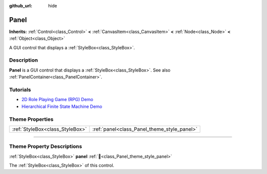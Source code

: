 :github_url: hide

.. DO NOT EDIT THIS FILE!!!
.. Generated automatically from Godot engine sources.
.. Generator: https://github.com/blazium-engine/blazium/tree/4.3/doc/tools/make_rst.py.
.. XML source: https://github.com/blazium-engine/blazium/tree/4.3/doc/classes/Panel.xml.

.. _class_Panel:

Panel
=====

**Inherits:** :ref:`Control<class_Control>` **<** :ref:`CanvasItem<class_CanvasItem>` **<** :ref:`Node<class_Node>` **<** :ref:`Object<class_Object>`

A GUI control that displays a :ref:`StyleBox<class_StyleBox>`.

.. rst-class:: classref-introduction-group

Description
-----------

**Panel** is a GUI control that displays a :ref:`StyleBox<class_StyleBox>`. See also :ref:`PanelContainer<class_PanelContainer>`.

.. rst-class:: classref-introduction-group

Tutorials
---------

- `2D Role Playing Game (RPG) Demo <https://godotengine.org/asset-library/asset/2729>`__

- `Hierarchical Finite State Machine Demo <https://godotengine.org/asset-library/asset/2714>`__

.. rst-class:: classref-reftable-group

Theme Properties
----------------

.. table::
   :widths: auto

   +---------------------------------+---------------------------------------------+
   | :ref:`StyleBox<class_StyleBox>` | :ref:`panel<class_Panel_theme_style_panel>` |
   +---------------------------------+---------------------------------------------+

.. rst-class:: classref-section-separator

----

.. rst-class:: classref-descriptions-group

Theme Property Descriptions
---------------------------

.. _class_Panel_theme_style_panel:

.. rst-class:: classref-themeproperty

:ref:`StyleBox<class_StyleBox>` **panel** :ref:`🔗<class_Panel_theme_style_panel>`

The :ref:`StyleBox<class_StyleBox>` of this control.

.. |virtual| replace:: :abbr:`virtual (This method should typically be overridden by the user to have any effect.)`
.. |const| replace:: :abbr:`const (This method has no side effects. It doesn't modify any of the instance's member variables.)`
.. |vararg| replace:: :abbr:`vararg (This method accepts any number of arguments after the ones described here.)`
.. |constructor| replace:: :abbr:`constructor (This method is used to construct a type.)`
.. |static| replace:: :abbr:`static (This method doesn't need an instance to be called, so it can be called directly using the class name.)`
.. |operator| replace:: :abbr:`operator (This method describes a valid operator to use with this type as left-hand operand.)`
.. |bitfield| replace:: :abbr:`BitField (This value is an integer composed as a bitmask of the following flags.)`
.. |void| replace:: :abbr:`void (No return value.)`
